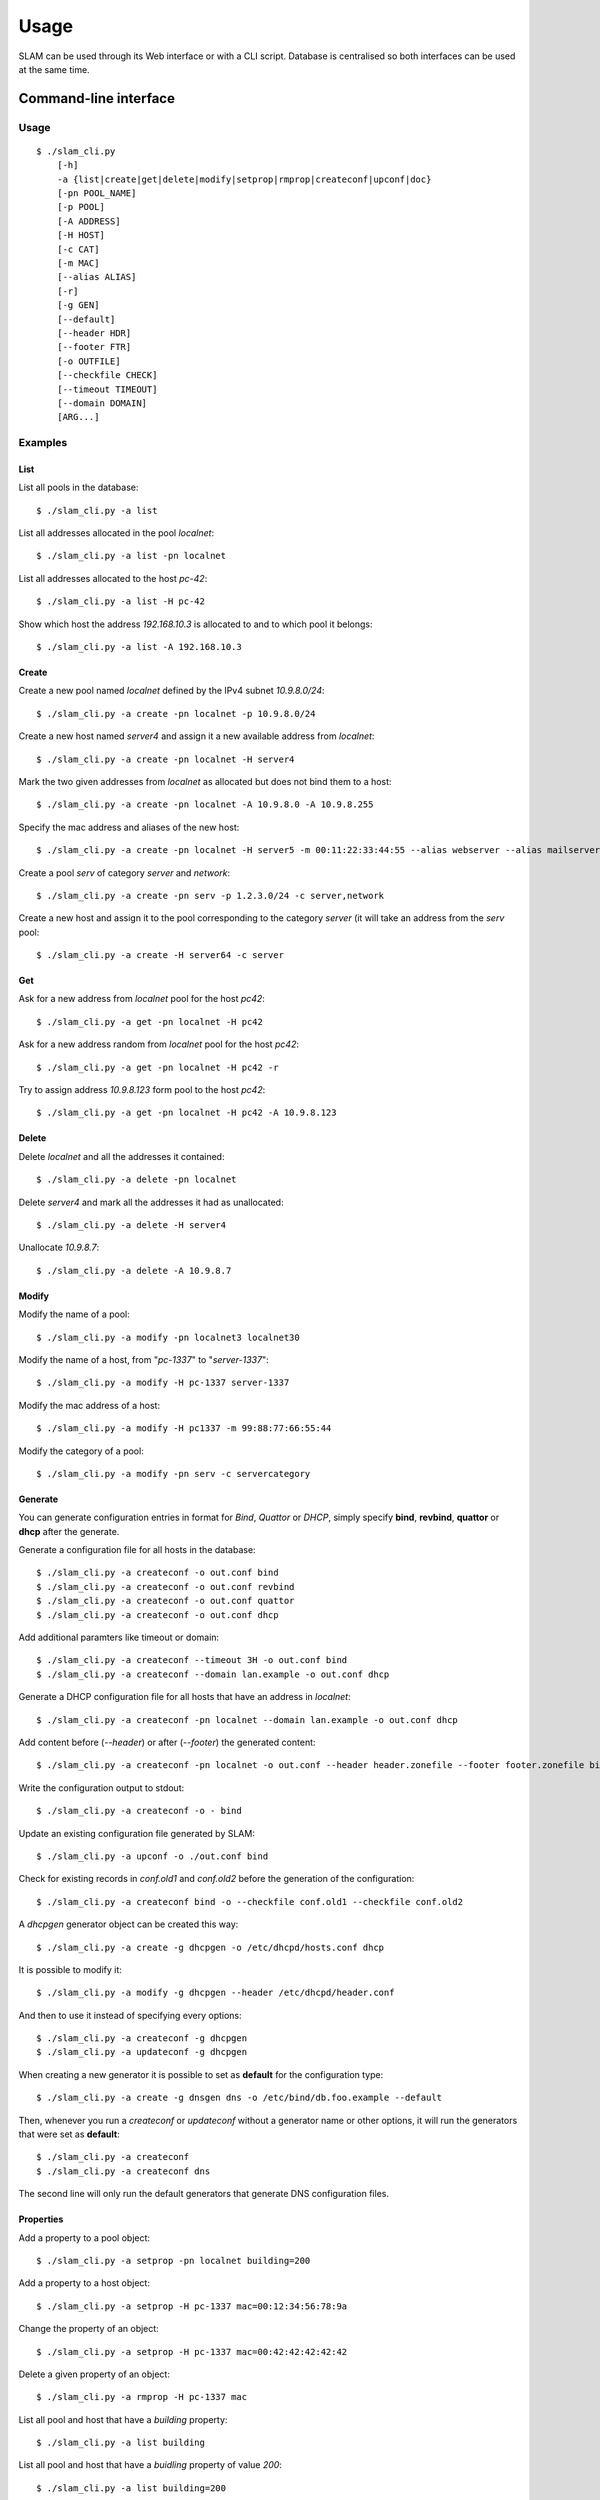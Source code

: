 Usage
=====

SLAM can be used through its Web interface or with a CLI script. Database is
centralised so both interfaces can be used at the same time.

Command-line interface
----------------------

Usage
^^^^^

::

    $ ./slam_cli.py
        [-h]
        -a {list|create|get|delete|modify|setprop|rmprop|createconf|upconf|doc}
        [-pn POOL_NAME]
        [-p POOL]
        [-A ADDRESS]
        [-H HOST]
        [-c CAT]
        [-m MAC]
        [--alias ALIAS]
        [-r]
        [-g GEN]
        [--default]
        [--header HDR]
        [--footer FTR]
        [-o OUTFILE]
        [--checkfile CHECK]
        [--timeout TIMEOUT]
        [--domain DOMAIN]
        [ARG...]

.. program:: slam-cli

.. option:: -h, --help

    Print the help message.

.. option:: -a, --action ACTION

    Select any available action among: list, create, get, delete,
    modify, setprop, rmprop, createconf, upconf or log.

    This option is required.

.. option:: -pn, --pool-name POOL_NAME

    The name of the address pool to apply actions onto.

.. option:: -p POOL, --pool POOL

     Address definition of the pool to manage (ex: 10.1.2.0/24, fc00::/7,
     "addr1,addr2,addr3").

.. option:: -A, --address ADDRESS

    An address to list, allocate or free.

.. option:: -H, --host HOST

    The name of the host to manage.

.. option:: -c, --category CAT

    One or more category of pool to create or to assign to a host.

.. option:: -m, --mac MAC

    The mac address to assign to the host.

.. option:: --alias ALIAS

    Specify one or more alias for the host name.

.. option:: -r, --random

    Hosts will get random addresses from the pool.

.. option:: -g , --generator GEN

    The name of a generator object to retrieve or create.

.. option:: --header HDR

    Header file path for the configuration files to generate. Its content will
    be inserted before the generated configuration.

.. option:: --footer FTR

    Footer file path for the configuration files to generate. Its content will
    be inserted after the generated configuration.

.. option:: -o, --output OUTFILE

    Output file path for the configuration files to generate, or - for stdout.

.. option:: --checkfile CHECK

    A list of file to check for duplicates before generating configuration.

.. option:: --timeout TIMEOUT

    A timeout in the format used by bind that will be used to generate records
    in bind files.

.. option:: --domain DOMAIN

    Specify a domain that will be used for every entry in the generated
    configuration files.

.. option:: ARG

    Specify arguments for additional information required by specific action or
    options like *generate* or *setprop*.

Examples
^^^^^^^^

List
""""

List all pools in the database::

    $ ./slam_cli.py -a list

List all addresses allocated in the pool *localnet*::

    $ ./slam_cli.py -a list -pn localnet

List all addresses allocated to the host *pc-42*::

    $ ./slam_cli.py -a list -H pc-42

Show which host the address *192.168.10.3* is allocated to and to which pool
it belongs::

    $ ./slam_cli.py -a list -A 192.168.10.3


Create
""""""

Create a new pool named *localnet* defined by the IPv4 subnet *10.9.8.0/24*::

    $ ./slam_cli.py -a create -pn localnet -p 10.9.8.0/24

Create a new host named *server4* and assign it a new available address from
*localnet*::

    $ ./slam_cli.py -a create -pn localnet -H server4

Mark the two given addresses from *localnet* as allocated but does not bind
them to a host::

    $ ./slam_cli.py -a create -pn localnet -A 10.9.8.0 -A 10.9.8.255

Specify the mac address and aliases of the new host::

    $ ./slam_cli.py -a create -pn localnet -H server5 -m 00:11:22:33:44:55 --alias webserver --alias mailserver

Create a pool *serv* of category *server* and *network*::

    $ ./slam_cli.py -a create -pn serv -p 1.2.3.0/24 -c server,network

Create a new host and assign it to the pool corresponding to the category
*server* (it will take an address from the *serv* pool::

    $ ./slam_cli.py -a create -H server64 -c server


Get
"""

Ask for a new address from *localnet* pool for the host *pc42*::

    $ ./slam_cli.py -a get -pn localnet -H pc42

Ask for a new address random from *localnet* pool for the host *pc42*::

    $ ./slam_cli.py -a get -pn localnet -H pc42 -r

Try to assign address *10.9.8.123* form pool to the host *pc42*::

    $ ./slam_cli.py -a get -pn localnet -H pc42 -A 10.9.8.123



Delete
""""""

Delete *localnet* and all the addresses it contained::

    $ ./slam_cli.py -a delete -pn localnet

Delete *server4* and mark all the addresses it had as unallocated::

    $ ./slam_cli.py -a delete -H server4

Unallocate *10.9.8.7*::

    $ ./slam_cli.py -a delete -A 10.9.8.7


Modify
""""""

Modify the name of a pool::

    $ ./slam_cli.py -a modify -pn localnet3 localnet30

Modify the name of a host, from "*pc-1337*" to "*server-1337*"::

    $ ./slam_cli.py -a modify -H pc-1337 server-1337

Modify the mac address of a host::

    $ ./slam_cli.py -a modify -H pc1337 -m 99:88:77:66:55:44

Modify the category of a pool::

    $ ./slam_cli.py -a modify -pn serv -c servercategory


Generate
""""""""

You can generate configuration entries in format for *Bind*, *Quattor* or
*DHCP*, simply specify **bind**, **revbind**, **quattor** or **dhcp** after the
generate.

Generate a configuration file for all hosts in the database::

    $ ./slam_cli.py -a createconf -o out.conf bind
    $ ./slam_cli.py -a createconf -o out.conf revbind
    $ ./slam_cli.py -a createconf -o out.conf quattor
    $ ./slam_cli.py -a createconf -o out.conf dhcp

Add additional paramters like timeout or domain::

    $ ./slam_cli.py -a createconf --timeout 3H -o out.conf bind
    $ ./slam_cli.py -a createconf --domain lan.example -o out.conf dhcp

Generate a DHCP configuration file for all hosts that have an address in
*localnet*::

    $ ./slam_cli.py -a createconf -pn localnet --domain lan.example -o out.conf dhcp

Add content before (*--header*) or after (*--footer*) the generated content::

    $ ./slam_cli.py -a createconf -pn localnet -o out.conf --header header.zonefile --footer footer.zonefile bind

Write the configuration output to stdout::

    $ ./slam_cli.py -a createconf -o - bind

Update an existing configuration file generated by SLAM::

    $ ./slam_cli.py -a upconf -o ./out.conf bind

Check for existing records in *conf.old1* and *conf.old2* before the generation
of the configuration::

    $ ./slam_cli.py -a createconf bind -o --checkfile conf.old1 --checkfile conf.old2

A *dhcpgen* generator object can be created this way::

    $ ./slam_cli.py -a create -g dhcpgen -o /etc/dhcpd/hosts.conf dhcp

It is possible to modify it::

    $ ./slam_cli.py -a modify -g dhcpgen --header /etc/dhcpd/header.conf

And then to use it instead of specifying every options::

    $ ./slam_cli.py -a createconf -g dhcpgen
    $ ./slam_cli.py -a updateconf -g dhcpgen

When creating a new generator it is possible to set as **default** for the
configuration type::

    $ ./slam_cli.py -a create -g dnsgen dns -o /etc/bind/db.foo.example --default

Then, whenever you run a *createconf* or *updateconf* without a generator name
or other options, it will run the generators that were set as **default**::

    $ ./slam_cli.py -a createconf
    $ ./slam_cli.py -a createconf dns

The second line will only run the default generators that generate DNS
configuration files.


Properties
""""""""""

Add a property to a pool object::

    $ ./slam_cli.py -a setprop -pn localnet building=200

Add a property to a host object::

    $ ./slam_cli.py -a setprop -H pc-1337 mac=00:12:34:56:78:9a

Change the property of an object::

    $ ./slam_cli.py -a setprop -H pc-1337 mac=00:42:42:42:42:42

Delete a given property of an object::

    $ ./slam_cli.py -a rmprop -H pc-1337 mac

List all pool and host that have a *building* property::

    $ ./slam_cli.py -a list building

List all pool and host that have a *buidling* property of value *200*::

    $ ./slam_cli.py -a list building=200


Logs
""""

Every action is logged in the database. It is possible to access log entries
with::

    $ ./slam_cli.py -a log


Web interface
-------------

Running a server
^^^^^^^^^^^^^^^^

To run a *test* web server on port *port*, you can run this command::

    $ ./src/manage.py runserver <port>

To run a *production* FastCGI server, run this command::

    $ ./src/manage.py runfcgi

Look at the `Django documentation
<https://docs.djangoproject.com/en/1.4/ref/django-admin/#runfcgi-options>`_ for
more information about the options of theses commands.


Test-suite
----------

To run the test-suite you need *python-nose*.

Then, from the root directory of SLAM, you can run this command::

    nosetests

You can also see the test-suite code coverage if you have *nose-cov*
installed::

    nosetests --with-cov --cov-report term-missing --cov src/

Documentation
-------------

To generate the documentation, you need *python-spinx*, then, from the *doc*
directory you can run this command to see all the available output formats::

    make help

And choose the one you prefer::

    make html
